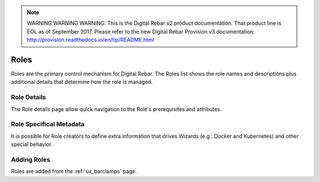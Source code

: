
.. note:: WARNING WARNING WARNING:  This is the Digital Rebar v2 product documentation.  That product line is EOL as of September 2017.  Please refer to the new Digital Rebar Provision v3 documentation:  http:\/\/provision.readthedocs.io\/en\/tip\/README.html

.. _ux_roles:

Roles
=====

Roles are the primary control mechanism for Digital Rebar.  The Roles list shows the role names and descriptions plus additional details that determine how the role is managed.

.. image:: /images/screens/webux/roles.png

Role Details
------------

The Role details page allow quick navigation to the Role's prerequisites and attributes.

.. image:: /images/screens/webux/role_details.png

Role Specifical Metadata
------------------------

It is possible for Role creators to define extra information that drives Wizards (e.g.: Docker and Kubernetes) and other special behavior.

Adding Roles
------------

Roles are added from the :ref:`ux_barclamps` page.
